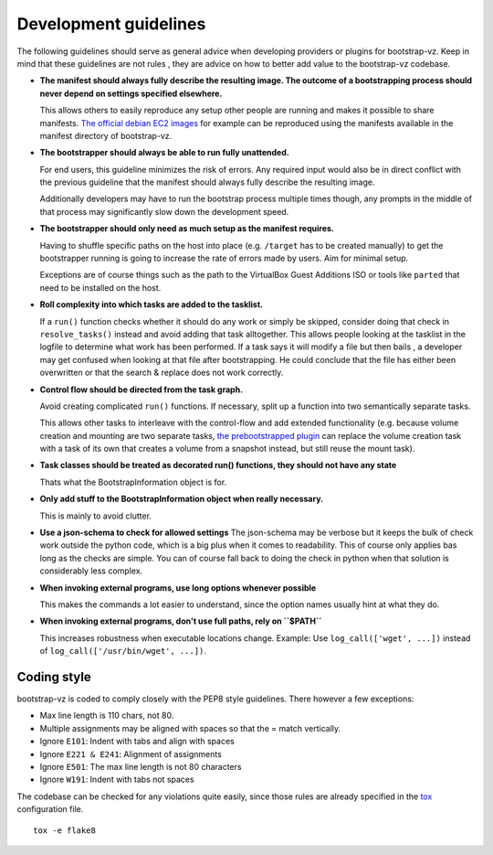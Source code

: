 
Development guidelines
======================
The following guidelines should serve as general advice when
developing providers or plugins for bootstrap-vz. Keep in mind that
these guidelines are not rules , they are advice on how to better add
value to the bootstrap-vz codebase.


+ **The manifest should always fully describe the resulting image. The
  outcome of a bootstrapping process should never depend on settings
  specified elsewhere.**

  This allows others to easily reproduce any
  setup other people are running and makes it possible to share
  manifests. `The official debian EC2 images <https:/aws.amazon.com/marketplace/seller-
  profile?id=890be55d-32d8-4bc8-9042-2b4fd83064d5>`_
  for example can be reproduced using the manifests available
  in the manifest directory of bootstrap-vz.

+ **The bootstrapper should always be able to run fully unattended.**
  
  For end users, this guideline minimizes the risk of errors. Any
  required input would also be in direct conflict with the previous
  guideline that the manifest should always fully describe the resulting
  image.

  Additionally developers may have to run the bootstrap
  process multiple times though, any prompts in the middle of that
  process may significantly slow down the development speed.

+ **The bootstrapper should only need as much setup as the manifest
  requires.**

  Having to shuffle specific paths on the host into place
  (e.g. ``/target`` has to be created manually) to get the bootstrapper
  running is going to increase the rate of errors made by users.
  Aim for minimal setup.

  Exceptions are of course things such as the path to
  the VirtualBox Guest Additions ISO or tools like ``parted`` that
  need to be installed on the host.

+ **Roll complexity into which tasks are added to the tasklist.**

  If a ``run()`` function checks whether it should do any work or simply be
  skipped, consider doing that check in ``resolve_tasks()`` instead and
  avoid adding that task alltogether. This allows people looking at the
  tasklist in the logfile to determine what work has been performed. If
  a task says it will modify a file but then bails , a developer may get
  confused when looking at that file after bootstrapping. He could
  conclude that the file has either been overwritten or that the
  search & replace does not work correctly.

+ **Control flow should be directed from the task graph.**

  Avoid creating complicated ``run()`` functions. If necessary, split up
  a function into two semantically separate tasks.

  This allows other tasks to interleave with the control-flow and add extended
  functionality (e.g. because volume creation and mounting are two
  separate tasks, `the prebootstrapped plugin
  <http://andsens.github.io/bootstrap-vz/plugins.html#prebootstrapped>`_
  can replace the volume creation task with a task of its own that
  creates a volume from a snapshot instead, but still reuse the mount task).

+ **Task classes should be treated as decorated run() functions, they 
  should not have any state**

  Thats what the BootstrapInformation object is for.

+ **Only add stuff to the BootstrapInformation object when really necessary.**

  This is mainly to avoid clutter.

+ **Use a json-schema to check for allowed settings**
  The json-schema may be verbose but it keeps the bulk of check work outside the
  python code, which is a big plus when it comes to readability. This of
  course only applies bas long as the checks are simple. You can of
  course fall back to doing the check in python when that solution is
  considerably less complex.

+ **When invoking external programs, use long options whenever possible**

  This makes the commands a lot easier to understand, since
  the option names usually hint at what they do.

+ **When invoking external programs, don't use full paths, rely on ``$PATH``**

  This increases robustness when executable locations change.
  Example: Use ``log_call(['wget', ...])`` instead of ``log_call(['/usr/bin/wget', ...])``.


Coding style
------------
bootstrap-vz is coded to comply closely with the PEP8 style
guidelines. There however a few exceptions:

+ Max line length is 110 chars, not 80.
+ Multiple assignments may be aligned with spaces so that the = match
  vertically.
+ Ignore ``E101``: Indent with tabs and align with spaces
+ Ignore ``E221 & E241``: Alignment of assignments
+ Ignore ``E501``: The max line length is not 80 characters
+ Ignore ``W191``: Indent with tabs not spaces

The codebase can be checked for any violations quite easily, since those rules are already specified in the
`tox <http://tox.readthedocs.org/>`_ configuration file.
::

    tox -e flake8
